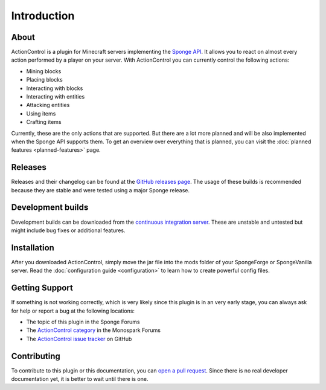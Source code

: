 ===========
Introduction
===========

About
=====

ActionControl is a plugin for Minecraft servers implementing the `Sponge API <https://www.spongepowered.org>`_.
It allows you to react on almost every action performed by a player on your server.
With ActionControl you can currently control the following actions:

* Mining blocks
* Placing blocks
* Interacting with blocks
* Interacting with entities
* Attacking entities
* Using items
* Crafting items

Currently, these are the only actions that are supported.
But there are a lot more planned and will be also implemented when the Sponge API supports them.
To get an overview over everything that is planned, you can visit the :doc:`planned features <planned-features>` page.

Releases
========

Releases and their changelog can be found at the `GitHub releases page <https://github.com/Monospark/ActionControl/releases>`_.
The usage of these builds is recommended because they are stable and were tested using a major Sponge release.

Development builds
==================

Development builds can be downloaded from the `continuous integration server <https://ci.monospark.org/job/ActionControl>`_.
These are unstable and untested but might include bug fixes or additional features.

Installation
============

After you downloaded ActionControl, simply move the jar file into the mods folder of your SpongeForge or SpongeVanilla server.
Read the :doc:`configuration guide <configuration>` to learn how to create powerful config files.

Getting Support
===============

If something is not working correctly, which is very likely since this plugin is in an very early stage, you can always ask for help or report a bug at the following locations:

* The topic of this plugin in the Sponge Forums
* The `ActionControl category <https://forums.monospark.org/c/actioncontrol>`_ in the Monospark Forums
* The `ActionControl issue tracker <https://github.com/Monospark/ActionControl/issues>`_ on GitHub

Contributing
============

To contribute to this plugin or this documentation, you can `open a pull request <https://github.com/Monospark/ActionControl/pulls>`_.
Since there is no real developer documentation yet, it is better to wait until there is one.
